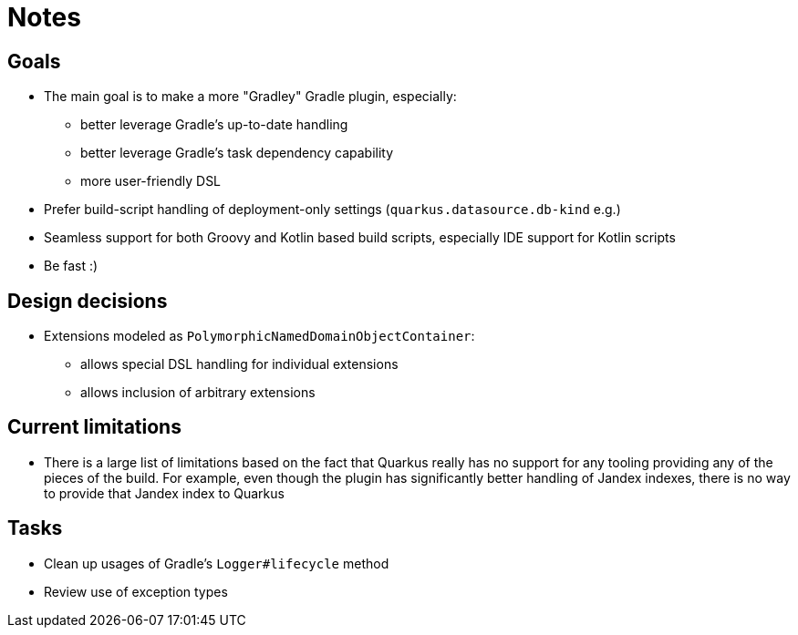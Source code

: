 = Notes

== Goals

* The main goal is to make a more "Gradley" Gradle plugin, especially:
  ** better leverage Gradle's up-to-date handling
  ** better leverage Gradle's task dependency capability
  ** more user-friendly DSL
* Prefer build-script handling of deployment-only settings (`quarkus.datasource.db-kind` e.g.)
* Seamless support for both Groovy and Kotlin based build scripts, especially IDE support for Kotlin scripts
* Be fast :)


== Design decisions

* Extensions modeled as `PolymorphicNamedDomainObjectContainer`:
 ** allows special DSL handling for individual extensions
 ** allows inclusion of arbitrary extensions


== Current limitations

* There is a large list of limitations based on the fact that Quarkus really has no support for any tooling providing any of the pieces of the build.  For example,
  even though the plugin has significantly better handling of Jandex indexes, there is no way to provide that Jandex index to Quarkus

== Tasks

* Clean up usages of Gradle's `Logger#lifecycle` method
* Review use of exception types

